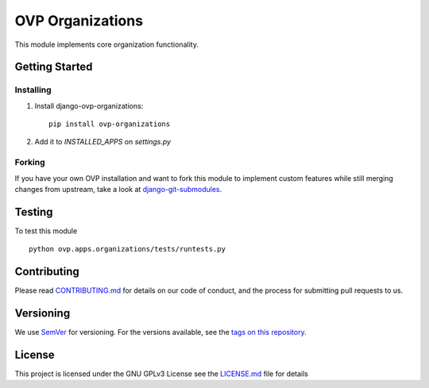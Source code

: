 ==========
OVP Organizations
==========

.. image:: https://img.shields.io/codeship/5364c170-9e01-0134-9ca2-328bd15b6072/master.svg?style=flat-square
.. image:: https://img.shields.io/codecov/c/github/OpenVolunteeringPlatform/django-ovp-organizations.svg?style=flat-square
  :target: https://codecov.io/gh/OpenVolunteeringPlatform/django-ovp-organizations
.. image:: https://img.shields.io/pypi/v/ovp-organizations.svg?style=flat-square
  :target: https://pypi.python.org/pypi/ovp-organizations/

This module implements core organization functionality.

Getting Started
---------------
Installing
""""""""""""""
1. Install django-ovp-organizations::

    pip install ovp-organizations

2. Add it to `INSTALLED_APPS` on `settings.py`


Forking
""""""""""""""
If you have your own OVP installation and want to fork this module
to implement custom features while still merging changes from upstream,
take a look at `django-git-submodules <https://github.com/leonardoarroyo/django-git-submodules>`_.

Testing
---------------
To test this module

::

  python ovp.apps.organizations/tests/runtests.py

Contributing
---------------
Please read `CONTRIBUTING.md <https://github.com/OpenVolunteeringPlatform/django-ovp-organizations/blob/master/CONTRIBUTING.md>`_ for details on our code of conduct, and the process for submitting pull requests to us.

Versioning
---------------
We use `SemVer <http://semver.org/>`_ for versioning. For the versions available, see the `tags on this repository <https://github.com/OpenVolunteeringPlatform/django-ovp-organizations/tags>`_. 

License
---------------
This project is licensed under the GNU GPLv3 License see the `LICENSE.md <https://github.com/OpenVolunteeringPlatform/django-ovp-organizations/blob/master/LICENSE.md>`_ file for details
